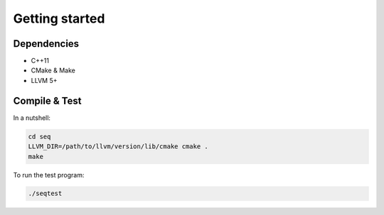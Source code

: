 Getting started
===============

Dependencies
------------

- C++11
- CMake & Make
- LLVM 5+

Compile & Test
--------------

In a nutshell:

.. code-block:: bash

    cd seq
    LLVM_DIR=/path/to/llvm/version/lib/cmake cmake .
    make

To run the test program:

.. code-block:: bash

    ./seqtest
